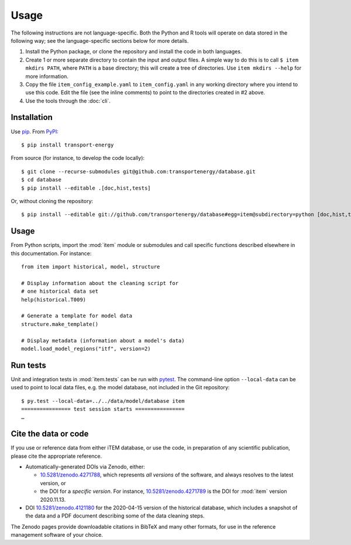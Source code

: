 Usage
*****

The following instructions are not language-specific.
Both the Python and R tools will operate on data stored in the following way; see the language-specific sections below for more details.

1. Install the Python package, or clone the repository and install the code in both languages.

2. Create 1 or more separate directory to contain the input and output files.
   A simple way to do this is to call ``$ item mkdirs PATH``, where ``PATH`` is a base directory; this will create a tree of directories.
   Use ``item mkdirs --help`` for more information.

3. Copy the file ``item_config_example.yaml`` to ``item_config.yaml`` in any working directory where you intend to use this code.
   Edit the file (see the inline comments) to point to the directories created in #2 above.

4. Use the tools through the :doc:`cli`.


Installation
============

Use `pip <https://pip.pypa.io/en/stable/>`_.
From `PyPI <https://pypi.org/project/transport-energy/>`_::

    $ pip install transport-energy

From source (for instance, to develop the code locally)::

    $ git clone --recurse-submodules git@github.com:transportenergy/database.git
    $ cd database
    $ pip install --editable .[doc,hist,tests]

Or, without cloning the repository::

    $ pip install --editable git://github.com/transportenergy/database#egg=item@subdirectory=python [doc,hist,tests]


Usage
=====

From Python scripts, import the :mod:`item` module or submodules and call specific functions described elsewhere in this documentation.
For instance::

    from item import historical, model, structure

    # Display information about the cleaning script for
    # one historical data set
    help(historical.T009)

    # Generate a template for model data
    structure.make_template()

    # Display metadata (information about a model's data)
    model.load_model_regions("itf", version=2)


Run tests
=========

Unit and integration tests in :mod:`item.tests` can be run with `pytest <https://pytest.org/>`_.
The command-line option ``--local-data`` can be used to point to local data files, e.g. the model database, not included in the Git repository::

    $ py.test --local-data=../../data/model/database item
    ================ test session starts ================
    …


.. _usage-cite:

Cite the data or code
=====================

If you use or reference data from either iTEM database, or use the code, in preparation of any scientific publication, please cite the appropriate reference.

- Automatically-generated DOIs via Zenodo, either:

  - `10.5281/zenodo.4271788 <https://doi.org/10.5281/zenodo.4271788>`_, which represents *all versions* of the software, and always resolves to the latest version, or
  - the DOI for a *specific version*. For instance, `10.5281/zenodo.4271789 <https://doi.org/10.5281/zenodo.4271789>`_ is the DOI for :mod:`item` version 2020.11.13.

- DOI `10.5281/zenodo.4121180 <https://doi.org/10.5281/zenodo.4121180>`_ for the 2020-04-15 version of the historical database, which includes a snapshot of the data and a PDF document describing some of the data cleaning steps.

The Zenodo pages provide downloadable citations in BibTeX and many other formats, for use in the reference management software of your choice.
